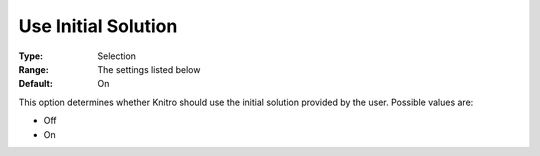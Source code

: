 .. _KNITRO_General_-_Use_initial_so:


Use Initial Solution
====================



:Type:	Selection	
:Range:	The settings listed below	
:Default:	On	



This option determines whether Knitro should use the initial solution provided by the user. Possible values are:



*	Off
*	On






